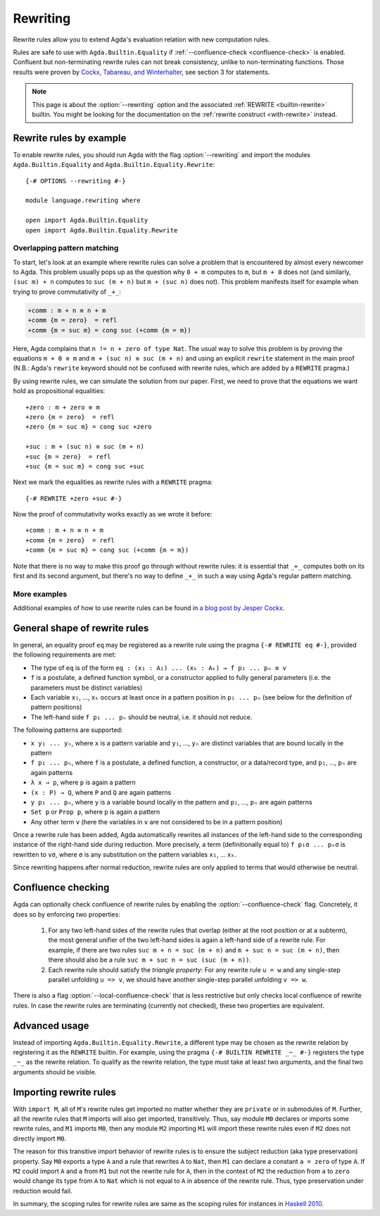 
.. _rewriting:

*********
Rewriting
*********


Rewrite rules allow you to extend Agda's evaluation relation with new
computation rules.

Rules are safe to use with ``Agda.Builtin.Equality``
if :ref:`--confluence-check <confluence-check>` is enabled.
Confluent but non-terminating rewrite rules can not break consistency,
unlike to non-terminating functions.
Those results were proven by `Cockx, Tabareau, and Winterhalter <https://hal.science/hal-02901011v2/document>`_,
see section 3 for statements.

.. note:: This page is about the :option:`--rewriting` option and the
  associated :ref:`REWRITE <builtin-rewrite>` builtin. You might be
  looking for the documentation on the :ref:`rewrite construct
  <with-rewrite>` instead.

Rewrite rules by example
------------------------

To enable rewrite rules, you should run Agda with the flag :option:`--rewriting`
and import the modules ``Agda.Builtin.Equality`` and ``Agda.Builtin.Equality.Rewrite``:

::

  {-# OPTIONS --rewriting #-}

  module language.rewriting where

  open import Agda.Builtin.Equality
  open import Agda.Builtin.Equality.Rewrite

..
  ::

  open import Agda.Builtin.Nat
  variable
    A B C       : Set
    x y z       : A
    k l m n     : Nat

  cong : (f : A → B) → x ≡ y → f x ≡ f y
  cong f refl = refl

  transport : (P : A → Set) → x ≡ y → P x → P y
  transport P refl p = p

Overlapping pattern matching
~~~~~~~~~~~~~~~~~~~~~~~~~~~~

To start, let's look at an example where rewrite rules can solve a
problem that is encountered by almost every newcomer to Agda.  This
problem usually pops up as the question why ``0 + m`` computes to
``m``, but ``m + 0`` does not (and similarly, ``(suc m) + n`` computes
to ``suc (m + n)`` but ``m + (suc n)`` does not). This problem
manifests itself for example when trying to prove commutativity of ``_+_``:

.. code-block:: agda

  +comm : m + n ≡ n + m
  +comm {m = zero}  = refl
  +comm {m = suc m} = cong suc (+comm {m = m})

Here, Agda complains that ``n != n + zero of type Nat``. The usual way
to solve this problem is by proving the equations ``m + 0 ≡ m`` and
``m + (suc n) ≡ suc (m + n)`` and using an explicit ``rewrite``
statement in the main proof (N.B.: Agda's ``rewrite`` keyword should not
be confused with rewrite rules, which are added by a ``REWRITE``
pragma.)

By using rewrite rules, we can simulate the solution from our
paper. First, we need to prove that the equations we want hold as
propositional equalities:

::

  +zero : m + zero ≡ m
  +zero {m = zero}  = refl
  +zero {m = suc m} = cong suc +zero

  +suc : m + (suc n) ≡ suc (m + n)
  +suc {m = zero}  = refl
  +suc {m = suc m} = cong suc +suc

Next we mark the equalities as rewrite rules with a ``REWRITE`` pragma:

::

  {-# REWRITE +zero +suc #-}

Now the proof of commutativity works exactly as we wrote it before:

::

  +comm : m + n ≡ n + m
  +comm {m = zero}  = refl
  +comm {m = suc m} = cong suc (+comm {m = m})


Note that there is no way to make this proof go through without
rewrite rules: it is essential that ``_+_`` computes both on its first
and its second argument, but there's no way to define ``_+_`` in such a
way using Agda's regular pattern matching.

More examples
~~~~~~~~~~~~~

Additional examples of how to use rewrite rules can be found in `a
blog post by Jesper Cockx
<https://jesper.sikanda.be/posts/hack-your-type-theory.html>`__.

General shape of rewrite rules
------------------------------

In general, an equality proof ``eq`` may be registered as a rewrite
rule using the pragma ``{-# REWRITE eq #-}``, provided the following
requirements are met:

* The type of ``eq`` is of the form ``eq : (x₁ : A₁) ... (xₖ : Aₖ) → f p₁ ... pₙ ≡ v``

* ``f`` is a postulate, a defined function symbol, or a constructor
  applied to fully general parameters (i.e. the parameters must be
  distinct variables)

* Each variable ``x₁``, ..., ``xₖ`` occurs at least once in a pattern
  position in ``p₁ ... pₙ`` (see below for the definition of pattern
  positions)

* The left-hand side ``f p₁ ... pₙ`` should be neutral, i.e. it should
  not reduce.

The following patterns are supported:

* ``x y₁ ... yₙ``, where ``x`` is a pattern variable and ``y₁``, ...,
  ``yₙ`` are distinct variables that are bound locally in the pattern

* ``f p₁ ... pₙ``, where ``f`` is a postulate, a defined function, a
  constructor, or a data/record type, and ``p₁``, ..., ``pₙ`` are
  again patterns

* ``λ x → p``, where ``p`` is again a pattern

* ``(x : P) → Q``, where ``P`` and ``Q`` are again patterns

* ``y p₁ ... pₙ``, where ``y`` is a variable bound locally in the
  pattern and ``p₁``, ..., ``pₙ`` are again patterns

* ``Set p`` or ``Prop p``, where ``p`` is again a pattern

* Any other term ``v`` (here the variables in ``v`` are not considered
  to be in a pattern position)

Once a rewrite rule has been added, Agda automatically rewrites all
instances of the left-hand side to the corresponding instance of the
right-hand side during reduction. More precisely, a term
(definitionally equal to) ``f p₁σ ... pₙσ`` is rewritten to ``vσ``,
where ``σ`` is any substitution on the pattern variables ``x₁``,
... ``xₖ``.

Since rewriting happens after normal reduction, rewrite rules are only
applied to terms that would otherwise be neutral.

.. _confluence-check:

Confluence checking
-------------------

Agda can optionally check confluence of rewrite rules by enabling the
:option:`--confluence-check` flag. Concretely, it does so by enforcing two
properties:

  1. For any two left-hand sides of the rewrite rules that overlap
     (either at the root position or at a subterm), the most general
     unifier of the two left-hand sides is again a left-hand side of a
     rewrite rule. For example, if there are two rules ``suc m + n =
     suc (m + n)`` and ``m + suc n = suc (m + n)``, then there should
     also be a rule ``suc m + suc n = suc (suc (m + n))``.

  2. Each rewrite rule should satisfy the *triangle property*: For any
     rewrite rule ``u = w`` and any single-step parallel unfolding ``u
     => v``, we should have another single-step parallel unfolding ``v
     => w``.

There is also a flag :option:`--local-confluence-check` that is less
restrictive but only checks local confluence of rewrite rules. In case
the rewrite rules are terminating (currently not checked), these two
properties are equivalent.

Advanced usage
--------------

Instead of importing ``Agda.Builtin.Equality.Rewrite``, a different
type may be chosen as the rewrite relation by registering it as the
``REWRITE`` builtin. For example, using the pragma ``{-# BUILTIN
REWRITE _~_ #-}`` registers the type ``_~_`` as the rewrite
relation. To qualify as the rewrite relation, the type must take at
least two arguments, and the final two arguments should be visible.

Importing rewrite rules
-----------------------

With ``import M``, all of ``M``'s rewrite rules get imported
no matter whether they are ``private`` or in submodules of ``M``.
Further, all the rewrite rules that ``M`` imports will also get imported,
transitively.
Thus, say module ``M0`` declares or imports some rewrite rules,
and ``M1`` imports ``M0``,
then any module ``M2`` importing ``M1`` will import these rewrite rules
even if ``M2`` does not directly import ``M0``.

The reason for this transitive import behavior of rewrite rules is to ensure
the subject reduction (aka type preservation) property.
Say ``M0`` exports a type ``A`` and a rule that rewrites ``A`` to ``Nat``,
then ``M1`` can declare a constant ``a = zero`` of type ``A``.
If ``M2`` could import ``A`` and ``a`` from ``M1`` but not the rewrite rule for ``A``,
then in the context of ``M2`` the reduction from ``a`` to ``zero``
would change its type from ``A`` to ``Nat``
which is not equal to ``A`` in absence of the rewrite rule.
Thus, type preservation under reduction would fail.

In summary, the scoping rules for rewrite rules are same as the scoping rules for instances in
`Haskell 2010 <https://www.haskell.org/onlinereport/haskell2010/haskellch5.html#x11-1060005.4>`_.
